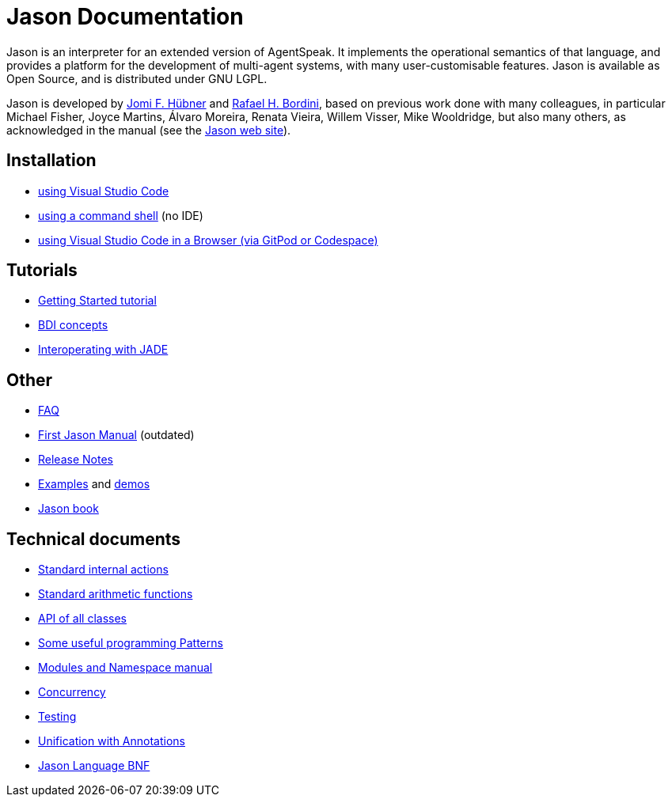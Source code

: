 = Jason Documentation

Jason is an interpreter for an extended version of AgentSpeak. It implements the operational semantics of that language, and provides a platform for the development of multi-agent systems, with many user-customisable features. Jason is available as Open Source, and is distributed under GNU LGPL.

Jason is developed by https://jomifred.github.io[Jomi F. Hübner] and http://www.inf.pucrs.br/r.bordini[Rafael H. Bordini], based on previous work done with many colleagues, in particular Michael Fisher, Joyce Martins, Álvaro Moreira, Renata Vieira, Willem Visser, Mike Wooldridge, but also many others, as acknowledged in the manual (see the http://jason-lang.github.io/[Jason web site]).

ifdef::env-github[]
NOTE: The documentation of is also available (and better rendered) at http://jason-lang.github.io/jason/.
endif::[]

== Installation

* xref:./tutorials/vscode/readme.adoc[using Visual Studio Code]
* xref:./jason-cli/readme.adoc[using a command shell] (no IDE)
* xref:./tutorials/vscode-browser/readme.adoc[using Visual Studio Code in a Browser (via GitPod or Codespace)]

== Tutorials
* xref:./tutorials/getting-started/readme.adoc[Getting Started tutorial]
* xref:./tutorials/hello-bdi/readme.adoc[BDI concepts]
* xref:./tutorials/jason-jade/readme.adoc[Interoperating with JADE]

== Other

- xref:./faq.adoc[FAQ]
- link:./Jason.pdf[First Jason Manual] (outdated)

- xref:./release-notes.adoc[Release Notes]

- https://github.com/jason-lang/jason/tree/master/examples[Examples] and https://github.com/jason-lang/jason/tree/master/demos[demos]
- http://jason.sf.net/jBook[Jason book]

== Technical documents

* link:http://jason-lang.github.io/api/jason/stdlib/package-summary.html[Standard internal actions]
* link:http://jason-lang.github.io/api/jason/functions/package-summary.html[Standard arithmetic functions]
* link:http://jason-lang.github.io/api[API of all classes]

* xref:./tech/patterns.adoc[Some useful programming Patterns]
* link:./tech/modules-namespaces.pdf[Modules and Namespace manual]
* xref:./tech/concurrency.adoc[Concurrency]
* xref:./tech/unit-tests.adoc[Testing]
* xref:./tech/annotations.adoc[Unification with Annotations]
* https://jason-lang.github.io/doc/tech/jason/asSyntax/parser/AS2JavaParser.html[Jason Language BNF]

//== Other Links

//- https://github.com/jason-lang/jason[GitHub]
//- http://sourceforge.net/news/?group_id=98417[News]
//- http://sourceforge.net/mail/?group_id=98417[Mailing lists]
//- https://github.com/jason-lang/jason/tree/master/examples[Examples]
//- https://github.com/jason-lang/jason/tree/master/demos[Demos]
//- http://jason.sourceforge.net/Jason/Documents.html[Publications]
//- http://jason.sourceforge.net/Jason/Projects.html[Related projects]

//- http://jason.sf.net/jBook[Jason book] http://jason.sourceforge.net/jBook/jBookWebSite/Examples.html[examples]
